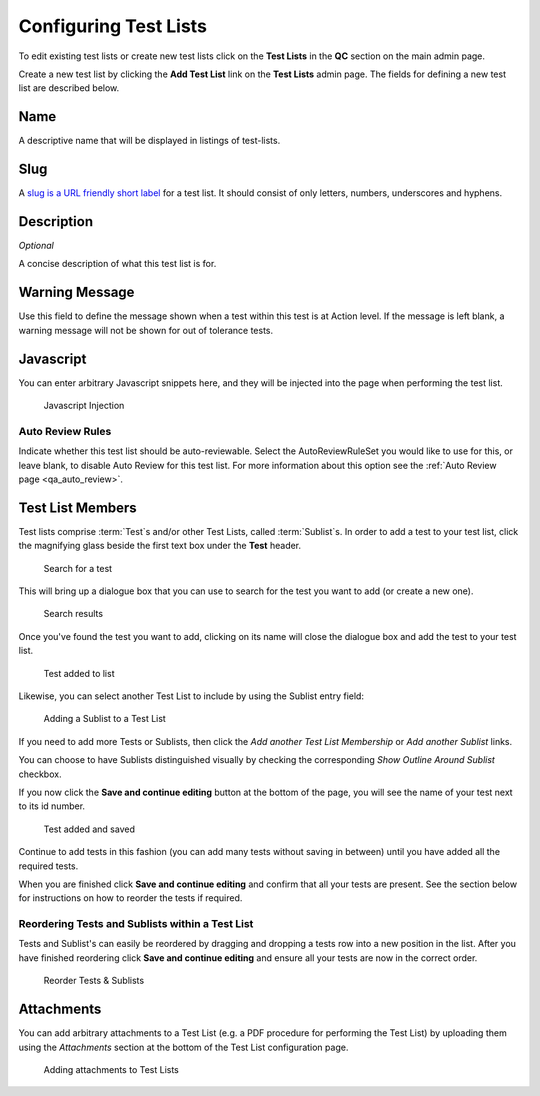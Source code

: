 .. _qa_test_lists:

Configuring Test Lists
======================

To edit existing test lists or create new test lists click on the **Test
Lists** in the **QC** section on the main admin page.

Create a new test list by clicking the **Add Test List** link on the
**Test Lists** admin page. The fields for defining a new test list are
described below.

Name
----

A descriptive name that will be displayed in listings of test-lists.

Slug
----

A `slug is a URL friendly short
label <https://docs.djangoproject.com/en/dev/ref/models/fields/#slugfield>`__
for a test list. It should consist of only letters, numbers, underscores
and hyphens.

Description
-----------

*Optional*

A concise description of what this test list is for.

Warning Message
---------------

Use this field to define the message shown when a test within this test
is at Action level. If the message is left blank, a warning message will not
be shown for out of tolerance tests.

Javascript
----------

You can enter arbitrary Javascript snippets here, and they will be injected
into the page when performing the test list.

.. figure:: images/javascript.png
   :alt: Javascript injection

   Javascript Injection

Auto Review Rules
~~~~~~~~~~~~~~~~~

Indicate whether this test list should be auto-reviewable.  Select the
AutoReviewRuleSet you would like to use for this, or leave blank, to disable
Auto Review for this test list.  For more information about this option see the
:ref:`Auto Review page <qa_auto_review>`.


Test List Members
-----------------

Test lists comprise :term:`Test`\s and/or other Test Lists, called
:term:`Sublist`\s. In order to add a test to your test list, click the magnifying glass
beside the first text box under the **Test** header.

.. figure:: images/search_for_test.png
   :alt: search for test

   Search for a test

This will bring up a dialogue box that you can use to search for the
test you want to add (or create a new one).

.. figure:: images/search_results.png
   :alt: Search results

   Search results

Once you've found the test you want to add, clicking on its name will
close the dialogue box and add the test to your test list.

.. figure:: images/test_added_to_list.png
   :alt: Test added to list

   Test added to list

.. _qa_sublists:

Likewise, you can select another Test List to include by using the Sublist entry field:

.. figure:: images/select_sublist.png
   :alt: Adding a Sublist to a Test List

   Adding a Sublist to a Test List

If you need to add more Tests or Sublists, then click the `Add another Test
List Membership` or `Add another Sublist` links.

You can choose to have Sublists distinguished visually by checking the
corresponding `Show Outline Around Sublist` checkbox.

If you now click the **Save and continue editing** button at the bottom
of the page, you will see the name of your test next to its id number.

.. figure:: images/test_added_and_saved.png
   :alt: Test added and saved

   Test added and saved

Continue to add tests in this fashion (you can add many tests without
saving in between) until you have added all the required tests.

When you are finished click **Save and continue editing** and confirm
that all your tests are present. See the section below for instructions
on how to reorder the tests if required.

Reordering Tests and Sublists within a Test List
~~~~~~~~~~~~~~~~~~~~~~~~~~~~~~~~~~~~~~~~~~~~~~~~

Tests and Sublist's can easily be reordered by dragging and dropping a tests
row into a new position in the list. After you have finished reordering click
**Save and continue editing** and ensure all your tests are now in the correct
order.

.. figure:: images/drag_and_drop.png
   :alt: Reorder Tests & Sublists

   Reorder Tests & Sublists


Attachments
-----------

You can add arbitrary attachments to a Test List (e.g. a PDF procedure for
performing the Test List) by uploading them using the `Attachments` section at
the bottom of the Test List configuration page.

.. figure:: images/test_list_attachments.png
   :alt: Adding attachments to Test Lists

   Adding attachments to Test Lists
